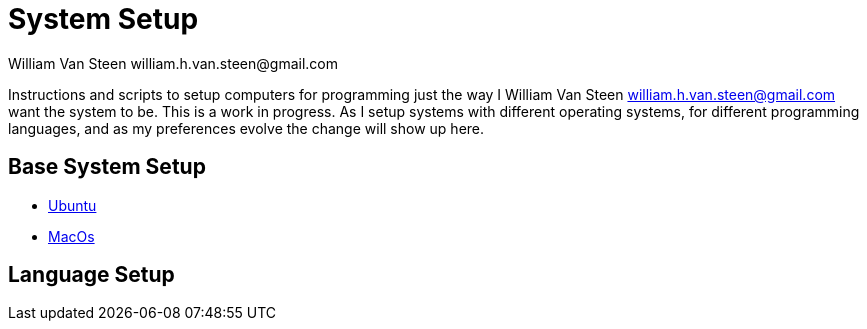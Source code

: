 System Setup
============
William Van Steen william.h.van.steen@gmail.com

Instructions and scripts to setup computers for programming just the way I {author} want the system to be. This is a work in progress.  As I setup systems with different operating systems, for different programming languages, and as my preferences evolve the change will show up here.

== Base System Setup

* link:instructions/ubuntu.md[Ubuntu]
* link:instructions/macos.md[MacOs]

== Language Setup


